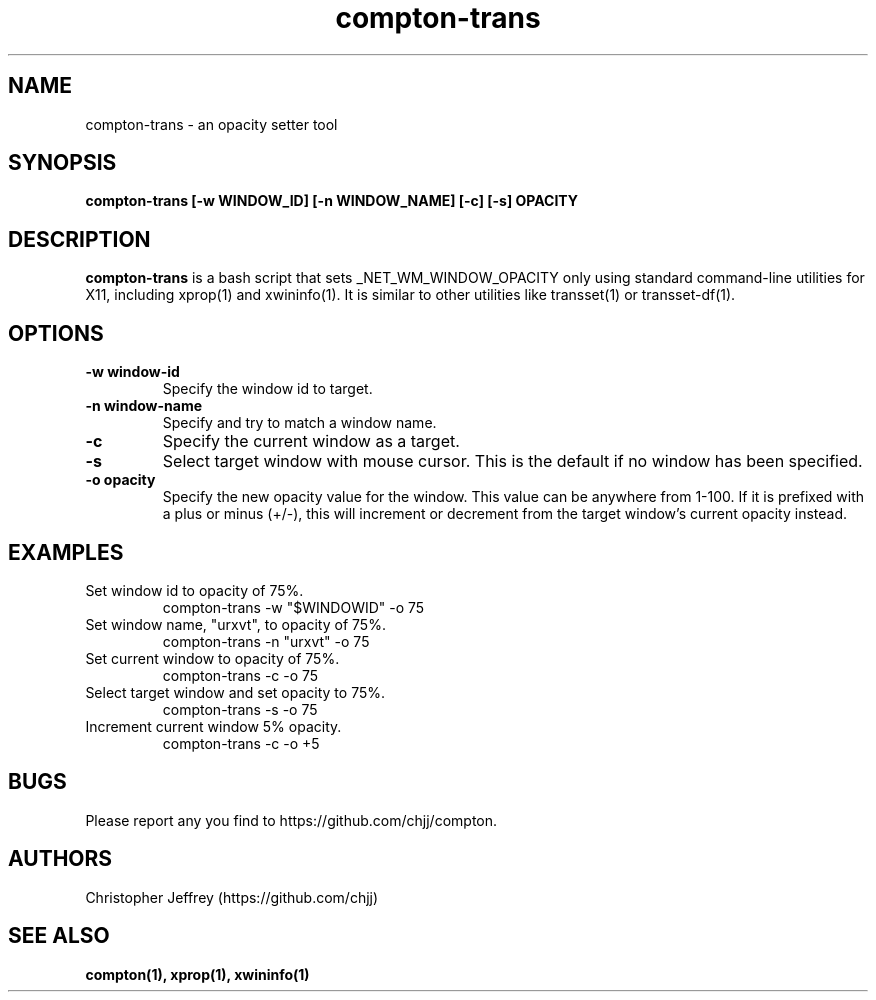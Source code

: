 .ds q \N'34'
.TH compton\-trans 1

.SH NAME
compton\-trans \- an opacity setter tool

.SH SYNOPSIS
.nf
.B compton-trans [-w WINDOW_ID] [-n WINDOW_NAME] [-c] [-s] OPACITY
.fi

.SH DESCRIPTION
.B compton-trans
is a bash script that sets _NET_WM_WINDOW_OPACITY only using standard
command-line utilities for X11, including xprop(1) and xwininfo(1).
It is similar to other utilities like transset(1) or transset-df(1).

.SH OPTIONS
.TP
.BI \-w\ window\-id
Specify the window id to target.
.TP
.BI \-n\ window\-name
Specify and try to match a window name.
.TP
.BI \-c
Specify the current window as a target.
.TP
.BI \-s
Select target window with mouse cursor.
This is the default if no window has been specified.
.TP
.BI \-o\ opacity
Specify the new opacity value for the window. This value
can be anywhere from 1-100. If it is prefixed with a plus
or minus (+/-), this will increment or decrement from the
target window's current opacity instead.

.SH EXAMPLES
.TP
Set window id to opacity of 75%.
compton-trans -w "$WINDOWID" -o 75
.TP
Set window name, "urxvt", to opacity of 75%.
compton-trans -n "urxvt" -o 75
.TP
Set current window to opacity of 75%.
compton-trans -c -o 75
.TP
Select target window and set opacity to 75%.
compton-trans -s -o 75
.TP
Increment current window 5% opacity.
compton-trans -c -o +5

.SH BUGS
Please report any you find to https://github.com/chjj/compton.

.SH AUTHORS
Christopher Jeffrey (https://github.com/chjj)

.SH SEE ALSO
.BR compton(1),
.BR xprop(1),
.BR xwininfo(1)
